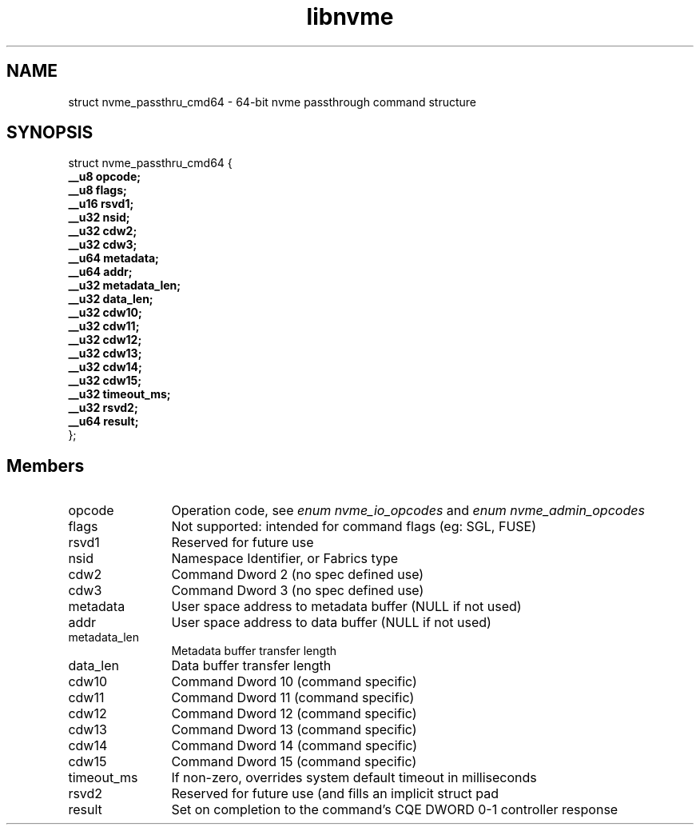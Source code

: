 .TH "libnvme" 9 "struct nvme_passthru_cmd64" "September 2023" "API Manual" LINUX
.SH NAME
struct nvme_passthru_cmd64 \- 64-bit nvme passthrough command structure
.SH SYNOPSIS
struct nvme_passthru_cmd64 {
.br
.BI "    __u8 opcode;"
.br
.BI "    __u8 flags;"
.br
.BI "    __u16 rsvd1;"
.br
.BI "    __u32 nsid;"
.br
.BI "    __u32 cdw2;"
.br
.BI "    __u32 cdw3;"
.br
.BI "    __u64 metadata;"
.br
.BI "    __u64 addr;"
.br
.BI "    __u32 metadata_len;"
.br
.BI "    __u32 data_len;"
.br
.BI "    __u32 cdw10;"
.br
.BI "    __u32 cdw11;"
.br
.BI "    __u32 cdw12;"
.br
.BI "    __u32 cdw13;"
.br
.BI "    __u32 cdw14;"
.br
.BI "    __u32 cdw15;"
.br
.BI "    __u32 timeout_ms;"
.br
.BI "    __u32 rsvd2;"
.br
.BI "    __u64 result;"
.br
.BI "
};
.br

.SH Members
.IP "opcode" 12
Operation code, see \fIenum nvme_io_opcodes\fP and \fIenum nvme_admin_opcodes\fP
.IP "flags" 12
Not supported: intended for command flags (eg: SGL, FUSE)
.IP "rsvd1" 12
Reserved for future use
.IP "nsid" 12
Namespace Identifier, or Fabrics type
.IP "cdw2" 12
Command Dword 2 (no spec defined use)
.IP "cdw3" 12
Command Dword 3 (no spec defined use)
.IP "metadata" 12
User space address to metadata buffer (NULL if not used)
.IP "addr" 12
User space address to data buffer (NULL if not used)
.IP "metadata_len" 12
Metadata buffer transfer length
.IP "data_len" 12
Data buffer transfer length
.IP "cdw10" 12
Command Dword 10 (command specific)
.IP "cdw11" 12
Command Dword 11 (command specific)
.IP "cdw12" 12
Command Dword 12 (command specific)
.IP "cdw13" 12
Command Dword 13 (command specific)
.IP "cdw14" 12
Command Dword 14 (command specific)
.IP "cdw15" 12
Command Dword 15 (command specific)
.IP "timeout_ms" 12
If non-zero, overrides system default timeout in milliseconds
.IP "rsvd2" 12
Reserved for future use (and fills an implicit struct pad
.IP "result" 12
Set on completion to the command's CQE DWORD 0-1 controller response
